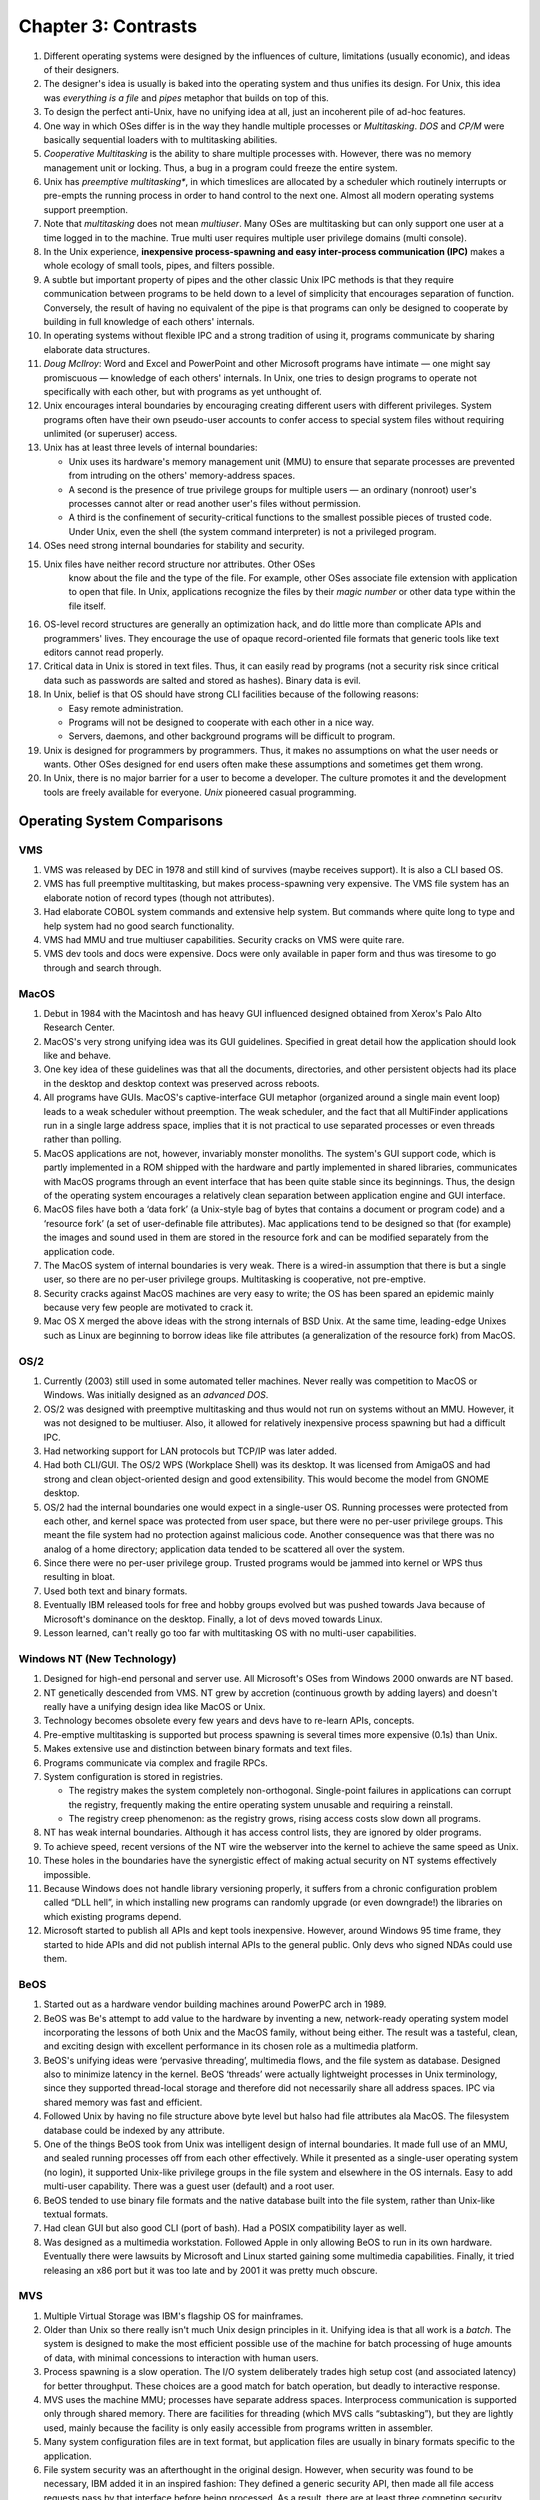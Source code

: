 Chapter 3: Contrasts
====================

#. Different operating systems were designed by the influences of
   culture, limitations (usually economic), and ideas of their
   designers.

#. The designer's idea is usually is baked into the operating system and
   thus unifies its design. For Unix, this idea was *everything is a
   file* and *pipes* metaphor that builds on top of this.

#. To design the perfect anti-Unix, have no unifying idea at all, just
   an incoherent pile of ad-hoc features.

#. One way in which OSes differ is in the way they handle multiple
   processes or *Multitasking*. *DOS* and *CP/M* were basically
   sequential loaders with to multitasking abilities.

#. *Cooperative Multitasking* is the ability to share multiple processes
   with. However, there was no memory management unit or locking. Thus,
   a bug in a program could freeze the entire system.

#. Unix has *preemptive multitasking**, in which timeslices are
   allocated by a scheduler which routinely interrupts or pre-empts the
   running process in order to hand control to the next one. Almost all
   modern operating systems support preemption.

#. Note that *multitasking* does not mean *multiuser*. Many OSes are
   multitasking but can only support one user at a time logged in to the
   machine. True multi user requires multiple user privilege domains
   (multi console).

#. In the Unix experience, **inexpensive process-spawning and easy
   inter-process communication (IPC)** makes a whole ecology of small
   tools, pipes, and filters possible.

#. A subtle but important property of pipes and the other classic Unix
   IPC methods is that they require communication between programs to be
   held down to a level of simplicity that encourages separation of
   function. Conversely, the result of having no equivalent of the pipe
   is that programs can only be designed to cooperate by building in
   full knowledge of each others' internals.

#. In operating systems without flexible IPC and a strong tradition of
   using it, programs communicate by sharing elaborate data structures.

#. *Doug McIlroy*: Word and Excel and PowerPoint and other Microsoft
   programs have intimate — one might say promiscuous — knowledge of
   each others' internals. In Unix, one tries to design programs to
   operate not specifically with each other, but with programs as yet
   unthought of.

#. Unix encourages interal boundaries by encouraging creating different
   users with different privileges. System programs often have their own
   pseudo-user accounts to confer access to special system files without
   requiring unlimited (or superuser) access.

#. Unix has at least three levels of internal boundaries:

   * Unix uses its hardware's memory management unit (MMU) to ensure
     that separate processes are prevented from intruding on the others'
     memory-address spaces.

   * A second is the presence of true privilege groups for multiple
     users — an ordinary (nonroot) user's processes cannot alter or read
     another user's files without permission.

   * A third is the confinement of security-critical functions to the
     smallest possible pieces of trusted code. Under Unix, even the
     shell (the system command interpreter) is not a privileged program.

#. OSes need strong internal boundaries for stability and security.

#. Unix files have neither record structure nor attributes. Other OSes
    know about the file and the type of the file. For example, other
    OSes associate file extension with application to open that file. In
    Unix, applications recognize the files by their *magic number* or
    other data type within the file itself.

#. OS-level record structures are generally an optimization hack, and do
   little more than complicate APIs and programmers' lives. They
   encourage the use of opaque record-oriented file formats that generic
   tools like text editors cannot read properly.

#. Critical data in Unix is stored in text files. Thus, it can easily
   read by programs (not a security risk since critical data such as
   passwords are salted and stored as hashes). Binary data is evil.

#. In Unix, belief is that OS should have strong CLI facilities because
   of the following reasons:

   * Easy remote administration.

   * Programs will not be designed to cooperate with each other in a
     nice way.

   * Servers, daemons, and other background programs will be difficult
     to program.

#. Unix is designed for programmers by programmers. Thus, it makes no
   assumptions on what the user needs or wants. Other OSes designed for
   end users often make these assumptions and sometimes get them wrong.

#. In Unix, there is no major barrier for a user to become a developer.
   The culture promotes it and the development tools are freely
   available for everyone. *Unix* pioneered casual programming.

Operating System Comparisons
----------------------------

VMS
^^^

#. VMS was released by DEC in 1978 and still kind of survives (maybe
   receives support). It is also a CLI based OS.

#. VMS has full preemptive multitasking, but makes process-spawning very
   expensive. The VMS file system has an elaborate notion of record
   types (though not attributes). 

#. Had elaborate COBOL system commands and extensive help system. But
   commands where quite long to type and help system had no good search
   functionality.

#. VMS had MMU and true multiuser capabilities. Security cracks on VMS
   were quite rare.

#. VMS dev tools and docs were expensive. Docs were only available in
   paper form and thus was tiresome to go through and search through.

MacOS
^^^^^

#. Debut in 1984 with the Macintosh and has heavy GUI influenced
   designed obtained from Xerox's Palo Alto Research Center.

#. MacOS's very strong unifying idea was its GUI guidelines. Specified
   in great detail how the application should look like and behave.

#. One key idea of these guidelines was that all the documents,
   directories, and other persistent objects had its place in the
   desktop and desktop context was preserved across reboots.

#. All programs have GUIs. MacOS's captive-interface GUI metaphor
   (organized around a single main event loop) leads to a weak scheduler
   without preemption. The weak scheduler, and the fact that all
   MultiFinder applications run in a single large address space, implies
   that it is not practical to use separated processes or even threads
   rather than polling.

#. MacOS applications are not, however, invariably monster monoliths.
   The system's GUI support code, which is partly implemented in a ROM
   shipped with the hardware and partly implemented in shared libraries,
   communicates with MacOS programs through an event interface that has
   been quite stable since its beginnings. Thus, the design of the
   operating system encourages a relatively clean separation between
   application engine and GUI interface.

#. MacOS files have both a ‘data fork’ (a Unix-style bag of bytes that
   contains a document or program code) and a ‘resource fork’ (a set of
   user-definable file attributes). Mac applications tend to be designed
   so that (for example) the images and sound used in them are stored in
   the resource fork and can be modified separately from the application
   code.

#. The MacOS system of internal boundaries is very weak. There is a
   wired-in assumption that there is but a single user, so there are no
   per-user privilege groups. Multitasking is cooperative, not
   pre-emptive.

#. Security cracks against MacOS machines are very easy to write; the OS
   has been spared an epidemic mainly because very few people are
   motivated to crack it.

#. Mac OS X merged the above ideas with the strong internals of BSD
   Unix. At the same time, leading-edge Unixes such as Linux are
   beginning to borrow ideas like file attributes (a generalization of
   the resource fork) from MacOS.

OS/2
^^^^

#. Currently (2003) still used in some automated teller machines. Never
   really was competition to MacOS or Windows. Was initially designed as
   an *advanced DOS*.

#. OS/2 was designed with preemptive multitasking and thus would not run
   on systems without an MMU. However, it was not designed to be
   multiuser. Also, it allowed for relatively inexpensive process
   spawning but had a difficult IPC.

#. Had networking support for LAN protocols but TCP/IP was later added.

#. Had both CLI/GUI. The OS/2 WPS (Workplace Shell) was its desktop. It
   was licensed from AmigaOS and had strong and clean object-oriented
   design and good extensibility. This would become the model from GNOME
   desktop.

#. OS/2 had the internal boundaries one would expect in a single-user
   OS. Running processes were protected from each other, and kernel
   space was protected from user space, but there were no per-user
   privilege groups. This meant the file system had no protection
   against malicious code. Another consequence was that there was no
   analog of a home directory; application data tended to be scattered
   all over the system.

#. Since there were no per-user privilege group. Trusted programs would
   be jammed into kernel or WPS thus resulting in bloat.

#. Used both text and binary formats.

#. Eventually IBM released tools for free and hobby groups evolved but
   was pushed towards Java because of Microsoft's dominance on the
   desktop. Finally, a lot of devs moved towards Linux.

#. Lesson learned, can't really go too far with multitasking OS with no
   multi-user capabilities.

Windows NT (New Technology)
^^^^^^^^^^^^^^^^^^^^^^^^^^^

#. Designed for high-end personal and server use. All Microsoft's OSes
   from Windows 2000 onwards are NT based.

#. NT genetically descended from VMS. NT grew by accretion (continuous
   growth by adding layers) and doesn't really have a unifying design
   idea like MacOS or Unix.

#. Technology becomes obsolete every few years and devs have to re-learn
   APIs, concepts.

#. Pre-emptive multitasking is supported but process spawning is several
   times more expensive (0.1s) than Unix.

#. Makes extensive use and distinction between binary formats and text
   files.

#. Programs communicate via complex and fragile RPCs.

#. System configuration is stored in registries.

   * The registry makes the system completely non-orthogonal.
     Single-point failures in applications can corrupt the registry,
     frequently making the entire operating system unusable and
     requiring a reinstall.

   * The registry creep phenomenon: as the registry grows, rising access
     costs slow down all programs.

#. NT has weak internal boundaries. Although it has access control
   lists, they are ignored by older programs.

#. To achieve speed, recent versions of the NT wire the webserver into
   the kernel to achieve the same speed as Unix.

#. These holes in the boundaries have the synergistic effect of making
   actual security on NT systems effectively impossible.

#. Because Windows does not handle library versioning properly, it
   suffers from a chronic configuration problem called “DLL hell”, in
   which installing new programs can randomly upgrade (or even
   downgrade!) the libraries on which existing programs depend.

#. Microsoft started to publish all APIs and kept tools inexpensive.
   However, around Windows 95 time frame, they started to hide APIs and
   did not publish internal APIs to the general public. Only devs who
   signed NDAs could use them.

BeOS
^^^^

#. Started out as a hardware vendor building machines around PowerPC
   arch in 1989.

#. BeOS was Be's attempt to add value to the hardware by inventing a
   new, network-ready operating system model incorporating the lessons
   of both Unix and the MacOS family, without being either. The result
   was a tasteful, clean, and exciting design with excellent performance
   in its chosen role as a multimedia platform.

#. BeOS's unifying ideas were ‘pervasive threading’, multimedia flows,
   and the file system as database. Designed also to minimize latency in
   the kernel. BeOS ‘threads’ were actually lightweight processes in
   Unix terminology, since they supported thread-local storage and
   therefore did not necessarily share all address spaces. IPC via
   shared memory was fast and efficient.

#. Followed Unix by having no file structure above byte level but halso
   had file attributes ala MacOS. The filesystem database could be
   indexed by any attribute.

#. One of the things BeOS took from Unix was intelligent design of
   internal boundaries. It made full use of an MMU, and sealed running
   processes off from each other effectively. While it presented as a
   single-user operating system (no login), it supported Unix-like
   privilege groups in the file system and elsewhere in the OS
   internals. Easy to add multi-user capability. There was a guest user
   (default) and a root user.

#. BeOS tended to use binary file formats and the native database built
   into the file system, rather than Unix-like textual formats.

#. Had clean GUI but also good CLI (port of bash). Had a POSIX
   compatibility layer as well.

#. Was designed as a multimedia workstation. Followed Apple in only
   allowing BeOS to run in its own hardware. Eventually there were
   lawsuits by Microsoft and Linux started gaining some multimedia
   capabilities. Finally, it tried releasing an x86 port but it was too
   late and by 2001 it was pretty much obscure.

MVS
^^^

#. Multiple Virtual Storage was IBM's flagship OS for mainframes.

#. Older than Unix so there really isn't much Unix design principles in
   it. Unifying idea is that all work is a *batch*. The system is
   designed to make the most efficient possible use of the machine for
   batch processing of huge amounts of data, with minimal concessions to
   interaction with human users.

#. Process spawning is a slow operation. The I/O system deliberately
   trades high setup cost (and associated latency) for better
   throughput. These choices are a good match for batch operation, but
   deadly to interactive response.

#. MVS uses the machine MMU; processes have separate address spaces.
   Interprocess communication is supported only through shared memory.
   There are facilities for threading (which MVS calls “subtasking”),
   but they are lightly used, mainly because the facility is only easily
   accessible from programs written in assembler.

#. Many system configuration files are in text format, but application
   files are usually in binary formats specific to the application.

#. File system security was an afterthought in the original design.
   However, when security was found to be necessary, IBM added it in an
   inspired fashion: They defined a generic security API, then made all
   file access requests pass by that interface before being processed.
   As a result, there are at least three competing security packages
   with differing design philosophies — and all of them are quite good,
   with no known cracks against them between 1980 and mid-2003.

#. There is no concept of one interface for both network connections and
   local files; their programming interfaces are separate and quite
   different. 

#. Casual programming for MVS is almost nonexistent except within the
   community of large enterprises that run MVS.

#. The intended role of MVS has always been in the back office.

VM/CMS
^^^^^^

#. VM/CMS is IBM's other mainframe operating system. Historically
   speaking, it is Unix's uncle: the common ancestor is the CTSS system,
   developed at MIT around 1963 and running on the IBM 7094 mainframe.
   Since the group that wrote CTSS went on to write Multics.

#. The unifying idea of the system, provided by the VM component, is
   virtual machines, each of which looks exactly like the underlying
   physical machine.

#. A scripting language called Rexx supports programming in a style not
   unlike shell, awk, Perl or Python. Consequently, casual programming
   (especially by system administrators) is very important on VM/CMS.

#. VM/CMS even went through the same cycle of de facto open source to
   closed source back to open source, though not as thoroughly as Unix
   did.

#. What VM/CMS lacks, however, is any real analog to C. Both VM and CMS
   were written in assembler and have remained so implemented.

#. Since the year 2000, IBM has been promoting VM/CMS on mainframes to
   an unprecedented degree — as ways to host thousands of virtual Linux
   machines at once.

Linux
^^^^^

#. Linux does not include any code from the original Unix source tree,
   but it was designed from Unix standards to behave like a Unix. 

#. The desire to reach end users has also made Linux developers much
   more concerned with smoothness of installation and software
   distribution issues than is typically the case under proprietary Unix
   systems. One consequence is that Linux features binary-package
   systems far more sophisticated than any analogs in proprietary
   Unixes, with interfaces designed (as of 2003, with only mixed
   success) to be palatable to nontechnical end users.

#. Linux 2.5's incorporation of extended file attributes, which among
   other things can be used to emulate the semantics of the Macintosh
   resource fork, is a recent major one at time of writing. This mainly
   to support other filesystems from other OSes natively on Linux.

#. Indeed, a substantial fraction of the Linux user community is
   understood to be wringing usefulness out of hardware as technically
   obsolete today as Ken Thompson's PDP-7 was in 1969. As a consequence,
   Linux applications are under pressure to stay lean and mean that
   their counterparts under proprietary Unix do not experience.

What Goes Around Comes Around
-----------------------------

#. Many of the major OSes today have adopted Unix principles. For
   example, MacOS merged Unix to its core. Windows is the only
   major alternative.

#. In a world of pervasive networking, even an operating system designed
   for single-user use needs multiuser capability (multiple privilege
   groups) — because without that, any network transaction that can
   trick a user into running malicious code will subvert the entire
   system (Windows macro viruses are only the tip of this iceberg).

#. Windows gets away with having severe deficiencies in these areas only
   by virtue of having developed a monopoly position before networking
   became really important, and by having a user population that has
   been conditioned to accept a shocking frequency of crashes and
   security breaches as normal. This is not a stable situation, and it
   is one that partisans of Linux have successfully (in 2003) exploited
   to make major inroads in the server-operating-system market.

#. The trend toward client operating systems was so intense that server
   operating systems were at times dismissed as steam-powered relics of
   a bygone age.

#. But as the designers of BeOS noticed, the requirements of pervasive
   networking cannot be met without implementing something very close to
   general-purpose timesharing. Single-user client operating systems
   cannot thrive in an Internetted world.

#. Retrofitting server-operating-system features like multiple privilege
   classes and full multitasking onto a client operating system is very
   difficult, quite likely to break compatibility with older versions of
   the client, and generally produces a fragile and unsatisfactory
   result rife with stability and security problems.

#. Retrofitting a GUI onto a server operating system, on the other hand,
   raises problems that can largely be finessed by a combination of
   cleverness and throwing ever-more-inexpensive hardware resources at
   the problem. As with buildings, it's easier to repair superstructure
   on top of a solid foundation than it is to replace the foundations
   without trashing the superstructure.

#. The Unix design proved more capable of reinventing itself as a client
   than any of its client-operating-system competitors were of
   reinventing themselves as servers.
